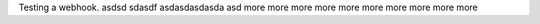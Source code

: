 Testing a webhook.
asdsd
sdasdf
asdasdasdasda
asd
more
more
more
more
more
more
more
more
more
more
